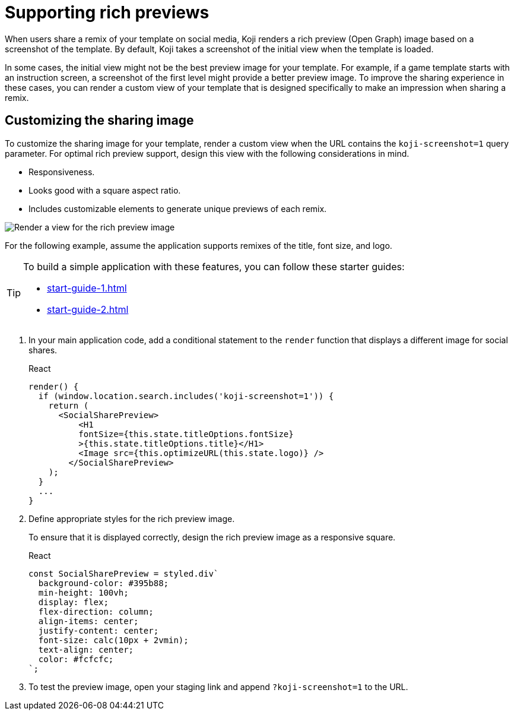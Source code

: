 = Supporting rich previews
:page-slug: rich-preview-image

When users share a remix of your template on social media, Koji renders a rich preview (Open Graph) image based on a screenshot of the template.
By default, Koji takes a screenshot of the initial view when the template is loaded.

In some cases, the initial view might not be the best preview image for your template.
For example, if a game template starts with an instruction screen, a screenshot of the first level might provide a better preview image.
To improve the sharing experience in these cases, you can render a custom view of your template that is designed specifically to make an impression when sharing a remix.

== Customizing the sharing image

To customize the sharing image for your template, render a custom view when the URL contains the `koji-screenshot=1` query parameter.
For optimal rich preview support, design this view with the following considerations in mind.

* Responsiveness.
* Looks good with a square aspect ratio.
* Includes customizable elements to generate unique previews of each remix.

image:Koji-screenshot=1.svg[Render a view for the rich preview image,title="Rich preview image for social sharing"]

For the following example, assume the application supports remixes of the title, font size, and logo.

[TIP]
====
To build a simple application with these features, you can follow these starter guides:

* <<start-guide-1#>>
* <<start-guide-2#>>
====

. In your main application code, add a conditional statement to the `render` function that displays a different image for social shares.
+
[.tabs,scope="lang"]
--
.React
[source,JavaScript]
----
render() {
  if (window.location.search.includes('koji-screenshot=1')) {
    return (
      <SocialSharePreview>
          <H1
          fontSize={this.state.titleOptions.fontSize}
          >{this.state.titleOptions.title}</H1>
          <Image src={this.optimizeURL(this.state.logo)} />
        </SocialSharePreview>
    );
  }
  ...
}
----
--
. Define appropriate styles for the rich preview image.
+
To ensure that it is displayed correctly, design the rich preview image as a responsive square.
+
[.tabs,scope="lang"]
--
.React
[source,JavaScript]
----
const SocialSharePreview = styled.div`
  background-color: #395b88;
  min-height: 100vh;
  display: flex;
  flex-direction: column;
  align-items: center;
  justify-content: center;
  font-size: calc(10px + 2vmin);
  text-align: center;
  color: #fcfcfc;
`;
----
--
. To test the preview image, open your staging link and append `?koji-screenshot=1` to the URL.
